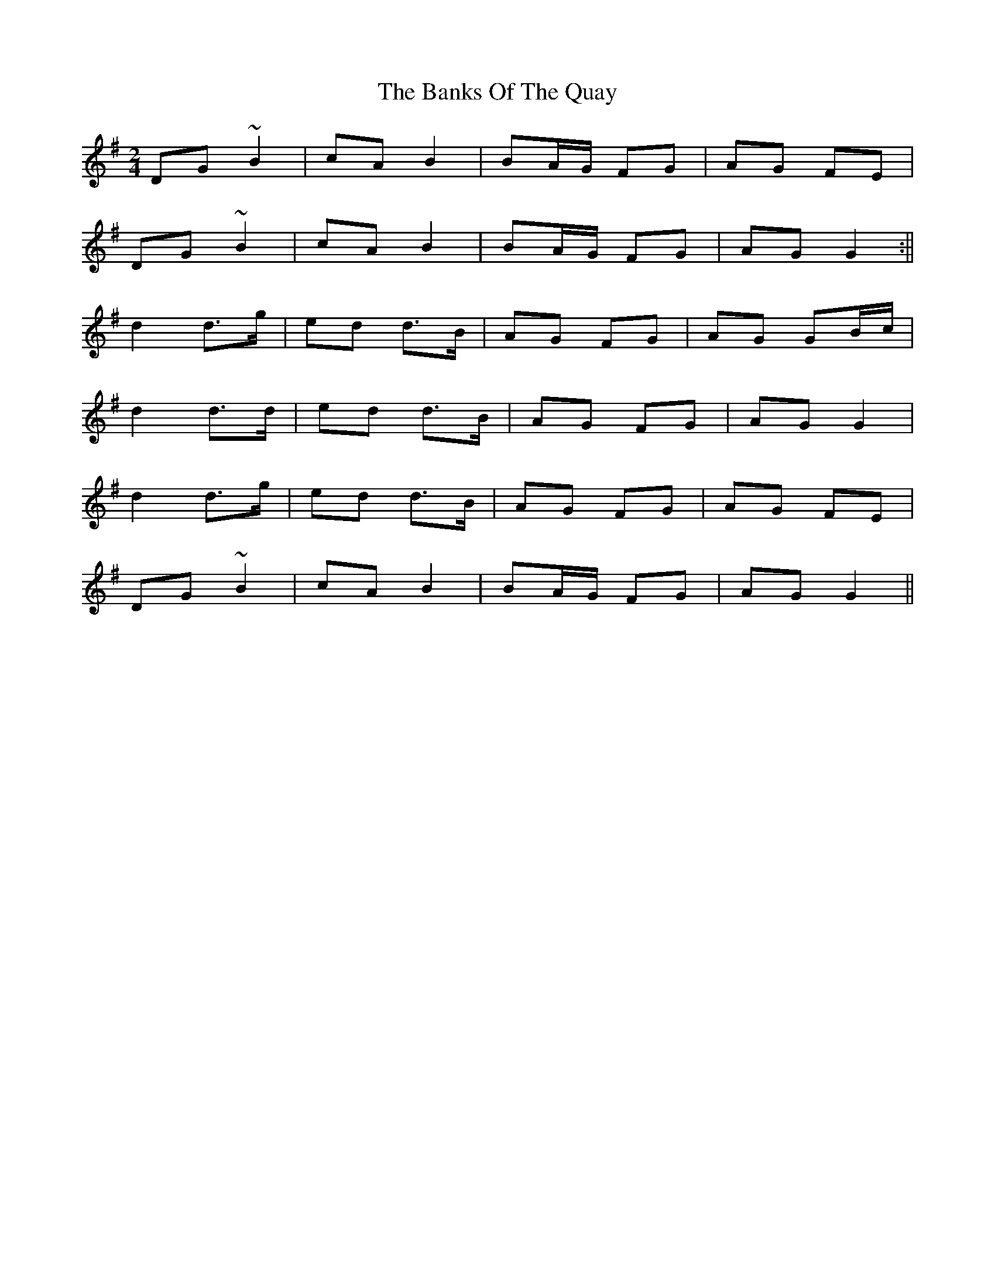 X: 2
T: Banks Of The Quay, The
Z: Ian Varley
S: https://thesession.org/tunes/2455#setting28965
R: polka
M: 2/4
L: 1/8
K: Gmaj
DG ~B2|cA B2|BA/G/ FG|AG FE|
DG ~B2|cA B2|BA/G/ FG|AG G2:||
d2 d>g|ed d>B|AG FG|AG GB/c/|
d2 d>d|ed d>B|AG FG|AG G2|
d2 d>g|ed d>B|AG FG|AG FE|
DG ~B2|cA B2|BA/G/ FG|AG G2||
